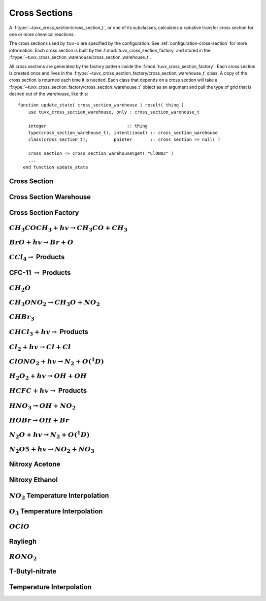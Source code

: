 .. TUV-x Cross Sections

Cross Sections
==============

A :f:type:`~tuvx_cross_section/cross_section_t`, or one of its subclasses, calculates a radiative transfer cross 
section for one or more chemical reactions.

The cross sections used by ``tuv-x`` are specified by the configuration.
See :ref:`configuration-cross-section` for more information.
Each cross section is built by the
:f:mod:`tuvx_cross_section_factory` and stored in the 
:f:type:`~tuvx_cross_section_warehouse/cross_section_warehouse_t`.

All cross sections are generated by the factory pattern inside the
:f:mod:`tuvx_cross_section_factory`. Each cross section is 
created once and lives in the 
:f:type:`~tuvx_cross_section_factory/cross_section_warehouse_t` 
class. A copy of the cross section is returned each time it is needed. 
Each class that depends on a cross section will take a 
:f:type:`~tuvx_cross_section_factory/cross_section_warehouse_t` object as an
argument and pull the type of grid that is desired out of the warehouse, 
like this: ::

  function update_state( cross_section_warehouse ) result( thing )
      use tuvx_cross_section_warehouse, only : cross_section_warehouse_t

      integer                               :: thing
      type(cross_section_warehouse_t), intent(inout) :: cross_section_warehouse
      class(cross_section_t),          pointer       :: cross_section => null( )

      cross_section => cross_section_warehouse%get( "ClONO2" )
      ...
    end function update_state


Cross Section
^^^^^^^^^^^^^
.. f:automodule:: tuvx_cross_section

Cross Section Warehouse
^^^^^^^^^^^^^^^^^^^^^^^
.. f:automodule:: tuvx_cross_section_warehouse

Cross Section Factory
^^^^^^^^^^^^^^^^^^^^^
.. f:automodule:: tuvx_cross_section_factory

:math:`CH_3COCH_3+hv \rightarrow CH_3CO+CH_3`
^^^^^^^^^^^^^^^^^^^^^^^^^^^^^^^^^^^^^^^^^^^^^
.. f:automodule:: tuvx_cross_section_ch3coch3_ch3co_ch3

:math:`BrO+hv \rightarrow Br + O`
^^^^^^^^^^^^^^^^^^^^^^^^^^^^^^^^^
.. f:automodule:: tuvx_cross_section_bro_br_o

:math:`CCl_4 \rightarrow` Products
^^^^^^^^^^^^^^^^^^^^^^^^^^^^^^^^^^
.. f:automodule:: tuvx_cross_section_ccl4

CFC-11 :math:`\rightarrow` Products
^^^^^^^^^^^^^^^^^^^^^^^^^^^^^^^^^^^
.. f:automodule:: tuvx_cross_section_cfc11

:math:`CH_2O`
^^^^^^^^^^^^^
.. f:automodule:: tuvx_cross_section_ch2o

:math:`CH_3ONO_2 \rightarrow CH_3O+NO_2`
^^^^^^^^^^^^^^^^^^^^^^^^^^^^^^^^^^^^^^^^
.. f:automodule:: tuvx_cross_section_ch3ono2_ch3o_no2

:math:`CHBr_3`
^^^^^^^^^^^^^^
.. f:automodule:: tuvx_cross_section_chbr3

:math:`CHCl_3+hv \rightarrow` Products
^^^^^^^^^^^^^^^^^^^^^^^^^^^^^^^^^^^^^^
.. f:automodule:: tuvx_cross_section_chcl3

:math:`Cl_2+hv \rightarrow Cl + Cl`
^^^^^^^^^^^^^^^^^^^^^^^^^^^^^^^^^^^
.. f:automodule:: tuvx_cross_section_cl2_cl_cl

:math:`ClONO_2+hv \rightarrow N_2+O(^1D)`
^^^^^^^^^^^^^^^^^^^^^^^^^^^^^^^^^^^^^^^^^
.. f:automodule:: tuvx_cross_section_clono2

:math:`H_2O_2+hv \rightarrow OH+OH`
^^^^^^^^^^^^^^^^^^^^^^^^^^^^^^^^^^^
.. f:automodule:: tuvx_cross_section_h2o2_oh_oh

:math:`HCFC+hv \rightarrow` Products
^^^^^^^^^^^^^^^^^^^^^^^^^^^^^^^^^^^^
.. f:automodule:: tuvx_cross_section_hcfc

:math:`HNO_3 \rightarrow OH+NO_2`
^^^^^^^^^^^^^^^^^^^^^^^^^^^^^^^^^
.. f:automodule:: tuvx_cross_section_hno3_oh_no2

:math:`HOBr \rightarrow OH+Br`
^^^^^^^^^^^^^^^^^^^^^^^^^^^^^^
.. f:automodule:: tuvx_cross_section_hobr_oh_br

:math:`N_2O+hv \rightarrow N_2+O(^1D)`
^^^^^^^^^^^^^^^^^^^^^^^^^^^^^^^^^^^^^^
.. f:automodule:: tuvx_cross_section_n2o_n2_o1d

:math:`N_2O5+hv \rightarrow NO_2+NO_3`
^^^^^^^^^^^^^^^^^^^^^^^^^^^^^^^^^^^^^^
.. f:automodule:: tuvx_cross_section_n2o5_no2_no3

Nitroxy Acetone
^^^^^^^^^^^^^^^
.. f:automodule:: tuvx_cross_section_nitroxy_acetone

Nitroxy Ethanol
^^^^^^^^^^^^^^^
.. f:automodule:: tuvx_cross_section_nitroxy_ethanol

:math:`NO_2` Temperature Interpolation
^^^^^^^^^^^^^^^^^^^^^^^^^^^^^^^^^^^^^^
.. f:automodule:: tuvx_cross_section_no2_tint

:math:`O_3` Temperature Interpolation
^^^^^^^^^^^^^^^^^^^^^^^^^^^^^^^^^^^^^
.. f:automodule:: tuvx_cross_section_o3_tint

:math:`OClO`
^^^^^^^^^^^^
.. f:automodule:: tuvx_cross_section_oclo

Rayliegh
^^^^^^^^
.. f:automodule:: tuvx_cross_section_rayliegh

:math:`RONO_2`
^^^^^^^^^^^^^^
.. f:automodule:: tuvx_cross_section_rono2

T-Butyl-nitrate
^^^^^^^^^^^^^^^
.. f:automodule:: tuvx_cross_section_t_butyl_nitrate

Temperature Interpolation
^^^^^^^^^^^^^^^^^^^^^^^^^
.. f:automodule:: tuvx_cross_section_tint
